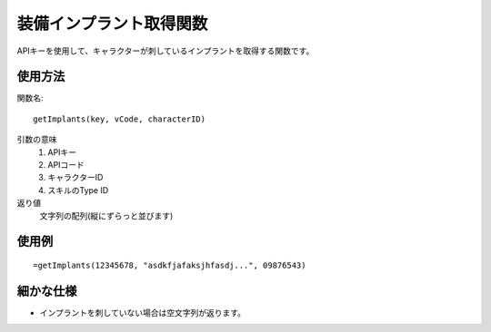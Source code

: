 .. _get_implants:

装備インプラント取得関数
========================

APIキーを使用して、キャラクターが刺しているインプラントを取得する関数です。

使用方法
--------

関数名::

  getImplants(key, vCode, characterID)

引数の意味
    1. APIキー
    2. APIコード
    3. キャラクターID
    4. スキルのType ID

返り値
    文字列の配列(縦にずらっと並びます)

使用例
------
::

   =getImplants(12345678, "asdkfjafaksjhfasdj...", 09876543)

細かな仕様
----------

* インプラントを刺していない場合は空文字列が返ります。
